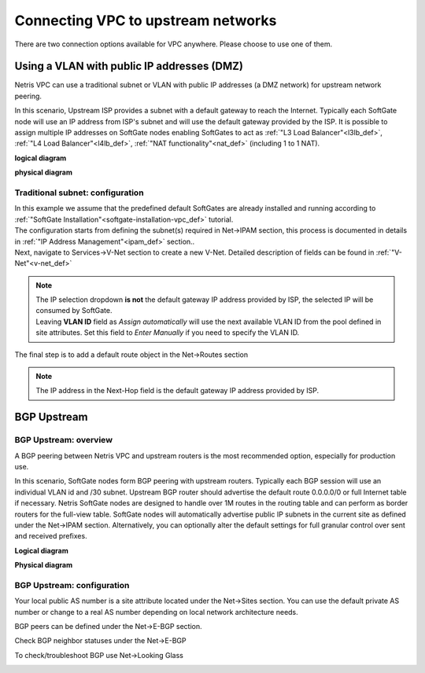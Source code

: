 .. meta::
  :description: Netris VPC anywhere upstream peering options

***********************************
Connecting VPC to upstream networks
***********************************

There are two connection options available for VPC anywhere. Please choose to use one of them.

Using a VLAN with public IP addresses (DMZ)
===========================================
Netris VPC can use a traditional subnet or VLAN with public IP addresses (a DMZ network) for upstream network peering. 

In this scenario, Upstream ISP provides a subnet with a default gateway to reach the Internet. Typically each SoftGate node will use an IP address from ISP's subnet and will use the default gateway provided by the ISP. It is possible to assign multiple IP addresses on SoftGate nodes enabling SoftGates to act as :ref:`"L3 Load Balancer"<l3lb_def>`, :ref:`"L4 Load Balancer"<l4lb_def>`, :ref:`"NAT functionality"<nat_def>`  (including 1 to 1 NAT).

**logical diagram**

.. image:: images/upstream-dmz-logical.png

**physical diagram**

.. image:: images/upstream-dmz-physical.png

Traditional subnet: configuration
---------------------------------
| In this example we assume that the predefined default SoftGates are already installed and running according to :ref:`"SoftGate Installation"<softgate-installation-vpc_def>` tutorial.

.. image:: images/vpc-anywhere-softgates-green.png

| The configuration starts from defining the subnet(s) required in Net->IPAM section, this process is documented in details in :ref:`"IP Address Management"<ipam_def>` section..

.. image:: images/vpc-anywhere-add-subnet.png

| Next, navigate to Services->V-Net section to create a new V-Net. Detailed description of fields can be found in :ref:`"V-Net"<v-net_def>`

.. image:: images/vpc-anywhere-add-v-net.png

.. note:: 

    | The IP selection dropdown **is not** the default gateway IP address provided by ISP, the selected IP will be consumed by SoftGate.
    
    | Leaving **VLAN ID** field as *Assign automatically*  will use the next available VLAN ID from the pool defined in site attributes. Set this field to *Enter Manually* if you need to specify the VLAN ID.

| The final step is to add a default route object in the Net->Routes section 

.. image:: images/vpc-anywhere-add-default-route.png

.. note:: 

    The IP address in the Next-Hop field is the default gateway IP address provided by ISP.

BGP Upstream
============
BGP Upstream: overview
----------------------
A BGP peering between Netris VPC and upstream routers is the most recommended option, especially for production use.

In this scenario, SoftGate nodes form BGP peering with upstream routers. Typically each BGP session will use an individual VLAN id and /30 subnet. Upstream BGP router should advertise the default route 0.0.0.0/0 or full Internet table if necessary. Netris SoftGate nodes are designed to handle over 1M routes in the routing table and can perform as border routers for the full-view table.
SoftGate nodes will automatically advertise public IP subnets in the current site as defined under the Net->IPAM section. Alternatively, you can optionally alter the default settings for full granular control over sent and received prefixes.

**Logical diagram**

.. image:: images/vpc-anywhere-upstream-bgp-router-logical.png
    :align: center


**Physical diagram**

.. image:: images/vpc-anywhere-upstream-bgp-router-physical.png
    :align: center


BGP Upstream: configuration
---------------------------

Your local public AS number is a site attribute located under the Net->Sites section. You can use the default private AS number or change to a real AS number depending on local network architecture needs.

.. image:: images/local-public-asn.png
    :align: center

BGP peers can be defined under the Net->E-BGP section. 

.. image:: images/add-new-ebgp-form.png


Check BGP neighbor statuses under the Net->E-BGP 

.. image:: images/bgp-listing.png


To check/troubleshoot BGP use Net->Looking Glass

.. image:: images/bgp-looking-glass.png

